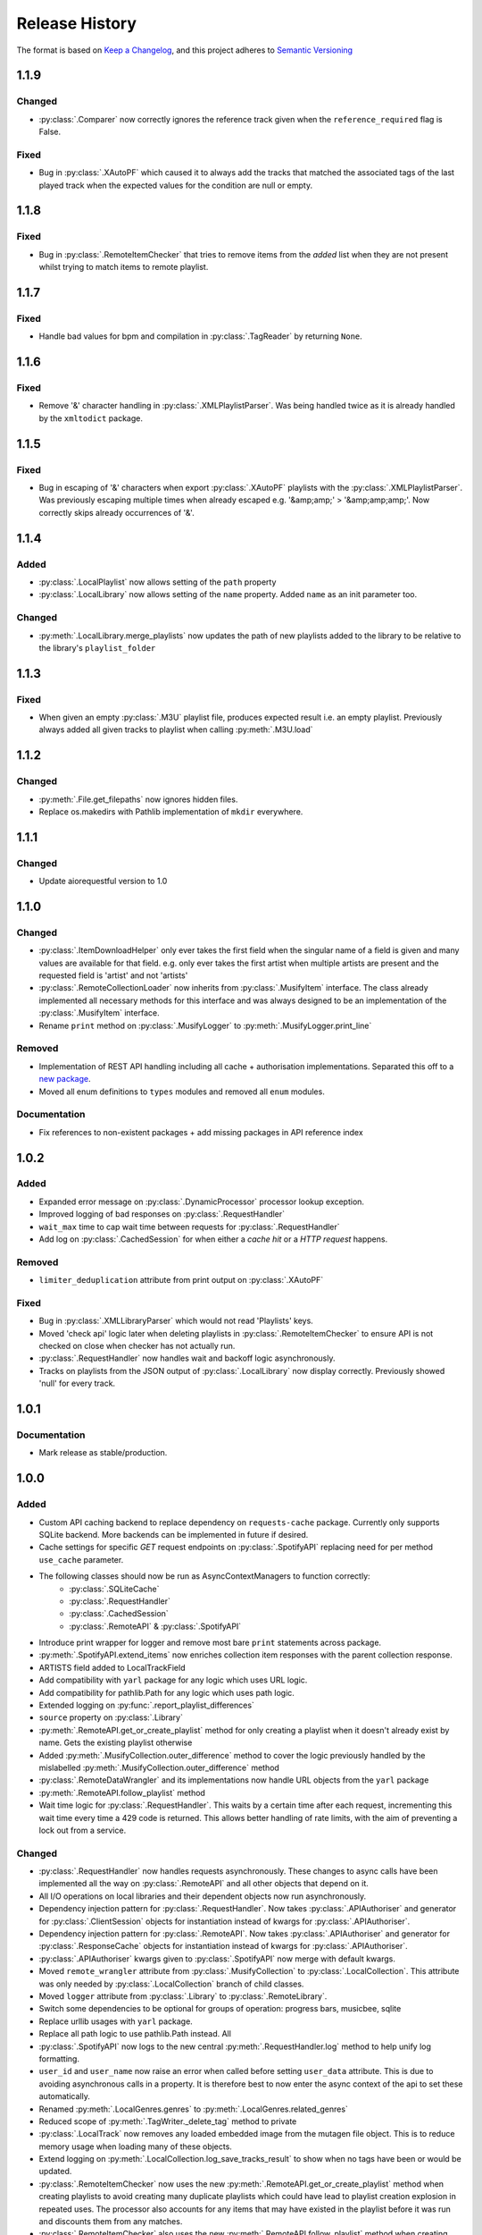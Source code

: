 .. Add log for your proposed changes here.

   The versions shall be listed in descending order with the latest release first.

   Change categories:
      Added          - for new features.
      Changed        - for changes in existing functionality.
      Deprecated     - for soon-to-be removed features.
      Removed        - for now removed features.
      Fixed          - for any bug fixes.
      Security       - in case of vulnerabilities.
      Documentation  - for changes that only affected documentation and no functionality.

   Your additions should keep the same structure as observed throughout the file i.e.

      <release version>
      =================

      <one of the above change categories>
      ------------------------------------
      * <your 1st change>
      * <your 2nd change>
      ...

.. _release-history:

===============
Release History
===============

The format is based on `Keep a Changelog <https://keepachangelog.com/en>`_,
and this project adheres to `Semantic Versioning <https://semver.org/spec/v2.0.0.html>`_


1.1.9
=====

Changed
-----
* :py:class:`.Comparer` now correctly ignores the reference track given when the ``reference_required`` flag is False.

Fixed
-----
* Bug in :py:class:`.XAutoPF` which caused it to always add the tracks that matched the associated tags of
  the last played track when the expected values for the condition are null or empty.


1.1.8
=====

Fixed
-----
* Bug in :py:class:`.RemoteItemChecker` that tries to remove items from the `added` list when they are not present
  whilst trying to match items to remote playlist.

1.1.7
=====

Fixed
-----
* Handle bad values for bpm and compilation in :py:class:`.TagReader` by returning ``None``.

1.1.6
=====

Fixed
-----
* Remove '&' character handling in :py:class:`.XMLPlaylistParser`. Was being handled twice as it is already
  handled by the ``xmltodict`` package.


1.1.5
=====

Fixed
-----
* Bug in escaping of '&' characters when export :py:class:`.XAutoPF` playlists with the :py:class:`.XMLPlaylistParser`.
  Was previously escaping multiple times when already escaped e.g. '&amp;amp;' > '&amp;amp;amp;'.
  Now correctly skips already occurrences of '&'.


1.1.4
=====

Added
-----
* :py:class:`.LocalPlaylist` now allows setting of the ``path`` property
* :py:class:`.LocalLibrary` now allows setting of the ``name`` property. Added ``name`` as an init parameter too.

Changed
-------
* :py:meth:`.LocalLibrary.merge_playlists` now updates the path of new playlists added to the library to be relative
  to the library's ``playlist_folder``


1.1.3
=====

Fixed
-----
* When given an empty :py:class:`.M3U` playlist file, produces expected result i.e. an empty playlist.
  Previously always added all given tracks to playlist when calling :py:meth:`.M3U.load`


1.1.2
=====

Changed
-------
* :py:meth:`.File.get_filepaths` now ignores hidden files.
* Replace os.makedirs with Pathlib implementation of ``mkdir`` everywhere.


1.1.1
=====

Changed
-------
* Update aiorequestful version to 1.0


1.1.0
=====

Changed
-------
* :py:class:`.ItemDownloadHelper` only ever takes the first field when the singular name of a field is given
  and many values are available for that field. e.g. only ever takes the first artist when multiple artists are present
  and the requested field is 'artist' and not 'artists'
* :py:class:`.RemoteCollectionLoader` now inherits from :py:class:`.MusifyItem` interface.
  The class already implemented all necessary methods for this interface and was always designed
  to be an implementation of the :py:class:`.MusifyItem` interface.
* Rename ``print`` method on :py:class:`.MusifyLogger` to :py:meth:`.MusifyLogger.print_line`

Removed
-------
* Implementation of REST API handling including all cache + authorisation implementations.
  Separated this off to a `new package <https://github.com/geo-martino/aiorequestful>`_.
* Moved all enum definitions to ``types`` modules and removed all ``enum`` modules.

Documentation
-------------
* Fix references to non-existent packages + add missing packages in API reference index


1.0.2
=====

Added
-----
* Expanded error message on :py:class:`.DynamicProcessor` processor lookup exception.
* Improved logging of bad responses on :py:class:`.RequestHandler`
* ``wait_max`` time to cap wait time between requests for :py:class:`.RequestHandler`
* Add log on :py:class:`.CachedSession` for when either a `cache hit` or a `HTTP request` happens.

Removed
-------
* ``limiter_deduplication`` attribute from print output on :py:class:`.XAutoPF`

Fixed
-----
* Bug in :py:class:`.XMLLibraryParser` which would not read 'Playlists' keys.
* Moved 'check api' logic later when deleting playlists in :py:class:`.RemoteItemChecker`
  to ensure API is not checked on close when checker has not actually run.
* :py:class:`.RequestHandler` now handles wait and backoff logic asynchronously.
* Tracks on playlists from the JSON output of :py:class:`.LocalLibrary` now display correctly.
  Previously showed 'null' for every track.


1.0.1
=====

Documentation
-------------
* Mark release as stable/production.


1.0.0
=====

Added
-----

* Custom API caching backend to replace dependency on ``requests-cache`` package.
  Currently only supports SQLite backend. More backends can be implemented in future if desired.
* Cache settings for specific `GET` request endpoints on :py:class:`.SpotifyAPI` replacing need
  for per method ``use_cache`` parameter.
* The following classes should now be run as AsyncContextManagers to function correctly:
   * :py:class:`.SQLiteCache`
   * :py:class:`.RequestHandler`
   * :py:class:`.CachedSession`
   * :py:class:`.RemoteAPI` & :py:class:`.SpotifyAPI`
* Introduce print wrapper for logger and remove most bare ``print`` statements across package.
* :py:meth:`.SpotifyAPI.extend_items` now enriches collection item responses with the parent collection response.
* ARTISTS field added to LocalTrackField
* Add compatibility with ``yarl`` package for any logic which uses URL logic.
* Add compatibility for pathlib.Path for any logic which uses path logic.
* Extended logging on :py:func:`.report_playlist_differences`
* ``source`` property on :py:class:`.Library`
* :py:meth:`.RemoteAPI.get_or_create_playlist` method for only creating a playlist when it doesn't
  already exist by name. Gets the existing playlist otherwise
* Added :py:meth:`.MusifyCollection.outer_difference` method to cover the logic previously handled
  by the mislabelled :py:meth:`.MusifyCollection.outer_difference` method
* :py:class:`.RemoteDataWrangler` and its implementations now handle URL objects from the ``yarl`` package
* :py:meth:`.RemoteAPI.follow_playlist` method
* Wait time logic for :py:class:`.RequestHandler`. This waits by a certain time after each request,
  incrementing this wait time every time a 429 code is returned.
  This allows better handling of rate limits, with the aim of preventing a lock out from a service.

Changed
-------

* :py:class:`.RequestHandler` now handles requests asynchronously. These changes to async calls have
  been implemented all the way on :py:class:`.RemoteAPI` and all other objects that depend on it.
* All I/O operations on local libraries and their dependent objects now run asynchronously.
* Dependency injection pattern for :py:class:`.RequestHandler`.
  Now takes :py:class:`.APIAuthoriser` and generator for :py:class:`.ClientSession` objects for instantiation
  instead of kwargs for :py:class:`.APIAuthoriser`.
* Dependency injection pattern for :py:class:`.RemoteAPI`.
  Now takes :py:class:`.APIAuthoriser` and generator for :py:class:`.ResponseCache` objects for instantiation
  instead of kwargs for :py:class:`.APIAuthoriser`.
* :py:class:`.APIAuthoriser` kwargs given to :py:class:`.SpotifyAPI` now merge with default kwargs.
* Moved ``remote_wrangler`` attribute from :py:class:`.MusifyCollection` to :py:class:`.LocalCollection`.
  This attribute was only needed by :py:class:`.LocalCollection` branch of child classes.
* Moved ``logger`` attribute from :py:class:`.Library` to :py:class:`.RemoteLibrary`.
* Switch some dependencies to be optional for groups of operation: progress bars, musicbee, sqlite
* Replace urllib usages with ``yarl`` package.
* Replace all path logic to use pathlib.Path instead. All
* :py:class:`.SpotifyAPI` now logs to the new central :py:meth:`.RequestHandler.log` method
  to help unify log formatting.
* ``user_id`` and ``user_name`` now raise an error when called before setting ``user_data`` attribute.
  This is due to avoiding asynchronous calls in a property.
  It is therefore best to now enter the async context of the api to set these automatically.
* Renamed :py:meth:`.LocalGenres.genres` to :py:meth:`.LocalGenres.related_genres`
* Reduced scope of :py:meth:`.TagWriter._delete_tag` method to private
* :py:class:`.LocalTrack` now removes any loaded embedded image from the mutagen file object.
  This is to reduce memory usage when loading many of these objects.
* Extend logging on :py:meth:`.LocalCollection.log_save_tracks_result` to show when no tags
  have been or would be updated.
* :py:class:`.RemoteItemChecker` now uses the new :py:meth:`.RemoteAPI.get_or_create_playlist` method
  when creating playlists to avoid creating many duplicate playlists which could have lead to playlist
  creation explosion in repeated uses. The processor also accounts for any items that may have existed
  in the playlist before it was run and discounts them from any matches.
* :py:class:`.RemoteItemChecker` also uses the new :py:meth:`.RemoteAPI.follow_playlist` method
  when creating playlists to ensure that a user is following the playlists it creates to avoid 'ghost playlist' issue.
* :py:meth:`.SpotifyAPI.create_playlist` now returns the full response rather than just the URL of the playlist.
* Moved :py:class:`.RemoteItemChecker` and :py:class:`.RemoteItemSearcher` to `musify.processors` package.
* Moved :py:class:`.RemoteDataWrangler` up a level to `musify.libraries.remote.core`.
* Renamed `musify.libraries.remote.spotify.processors` module to `musify.libraries.remote.spotify.wrangle`.
* Moved `musify.logger` module to `musify` base package.
* Restructured contents of `musify.core` package to modules in `musify` base package.

Fixed
-----

* Added missing variables to __slots__ definitions
* Correctly applied __slots__ pattern to child classes. Now works as expected.
* :py:class:`.LocalTrack` now copies tags as expected when calling ``copy.copy()``
* Bug where loading an M3U playlist with new track objects would force all created track objects
  to have lower case paths
* :py:meth:`.RemoteLibrary.restore_playlists` now correctly handles the backup
  output from :py:meth:`.RemoteLibrary.backup_playlists`
* Issue detecting stdout_handlers affecting :py:meth:`.MusifyLogger.print` and :py:meth:`.MusifyLogger.get_iterator`.
  Now works as expected.
* :py:meth:`.LocalLibrary.artists` now generates a :py:class:`.LocalArtist` object per individual artist
  rather than on combined artists
* Issue where :py:meth:`.SpotifyAPI.extend_items` did not show progress when extending some types of responses
* Fixed logic in :py:meth:`.MusifyCollection.intersection` and :py:meth:`.MusifyCollection.difference`

Removed
-------

* Dependency on ``requests`` package in favour of ``aiohttp`` for async requests.
* Dependency on ``requests-cache`` package in favour of custom cache implementation.
* ``use_cache`` parameter from all :py:class:`.RemoteAPI` related methods.
  Cache settings now handled by :py:class:`.ResponseCache`
* ThreadPoolExecutor use on :py:class:`.RemoteItemSearcher`. Now uses asynchronous logic instead.
* `last_modified` field as attribute to ignore when getting attributes
  to print on `LocalCollection` to improve performance
* Removed logger filters and handlers. Moved to CLI repo.
* Deleted `musify.libraries.remote.core.processors` package.

Documentation
-------------

* Updated how-to section to reflect implementation of async logic to underlying code
* Created a how-to page for installation


0.9.2
=====

Added
-----

* ``REMOTE_SOURCES`` global variable in the ``libraries.remote`` module which lists the
  names of all the fully supported remote sources.
  Also, added the ``SOURCE_NAME`` global variable for the Spotify module.

Changed
-------

* :py:class:`.FilterComparers` now accepts a single :py:class:`.Comparer` on the ``comparers`` argument.
* :py:class:`.MusicBee` class attributes were renamed to classify that full paths are also valid, not just filenames.
* :py:class:`.ItemDownloadHelper` ``urls`` init arg now has default arg of empty tuple.

Documentation
-------------

* Fixed error in 'sync data' how-to.

Fixed
-----

* :py:class:`.Comparer` now considers strings as converted on first pass when converting expected values.
* Printing of new line at the end of :py:meth:`.RemoteLibrary.extend`

0.9.1
=====

Fixed
-----

* Bug in :py:meth:`.ItemMatcher.match` where operations always returned the last item in the given list of ``results``


0.9.0
=====

Added
-----

* :py:class:`.RemoteAPI` methods now accept :py:class:`.RemoteResponse` objects as input, refreshing them automatically
* Property 'kind' to all objects which have an associated :py:class:`.RemoteObjectType`
* Introduced :py:class:`.MusifyItemSettable` class to allow distinction
  between items that can have their properties set and those that can't
* Extend :py:class:`.FilterMatcher` with group_by tag functionality
* Now fully supports parsing of processors relating to :py:class:`.XAutoPF` objects with full I/O of settings
  to/from their related XML files on disk
* Now supports creating new :py:class:`.XAutoPF` files from scratch without the file needing to already exist
  For XML values not directly controlled by Musify, users can use the 'default_xml' class attribute
  to control the initial default values applied in this scenario
* 'length' property on :py:class:`.MusifyCollection` and implementation on all subclasses

Changed
-------

* Major refactoring and restructuring to all modules to improve modularity and add composition
* The following classes and methods have been modified to implement concurrency to improve performance:
   * :py:meth:`.LocalLibrary.load_tracks`
   * :py:meth:`.LocalLibrary.save_tracks`
   * :py:meth:`.LocalLibrary.load_playlists`
   * :py:meth:`.LocalLibrary.save_playlists`
   * :py:meth:`.LocalLibrary.json` + optimisation for extracting JSON data from tracks
   * :py:class:`.ItemMatcher`
   * :py:class:`.RemoteItemChecker`
   * :py:class:`.RemoteItemSearcher`
* Made :py:func:`.load_tracks` and :py:func:`.load_playlists` utility functions more DRY
* Move :py:meth:`.TagReader.load` from :py:class:`.LocalTrack` to super class :py:class:`.TagReader`
* :py:meth:`.SpotifyAPI.extend_items` now skips on responses that are already fully extended
* :py:meth:`.SpotifyArtist.load` now uses the base `load` method from :py:class:`.SpotifyCollectionLoader`
  meaning it now takes full advantage of the item filtering this method offers.
  As part of this, the base method was made more generic to accommodate all :py:class:`.SpotifyObject` types
* Renamed 'kind' property on :py:class:`.LocalTrack` to 'type' to avoid clashing property names
* :py:class:`.ItemMatcher`, :py:class:`.RemoteItemChecker`, and :py:class:`.RemoteItemSearcher` now accept
  all MusifyItem types that may have their URI property set manually
* :py:class:`.RemoteItemChecker` and :py:class:`.RemoteItemSearcher` no longer inherit from :py:class:`.ItemMatcher`.
  Composite pattern used instead.
* :py:class:`.ItemSorter` now shuffles randomly on unsupported types
  + prioritises fields settings over shuffle settings
* :py:meth:`.Comparer._in_range` now uses inclusive range i.e. ``a <= x <= b`` where ``x`` is the value to compare
  and ``a`` and ``b`` are the limits. Previously used exclusive range i.e. ``a < x < b``
* Removed ``from_xml`` and ``to_xml`` methods from all :py:class:`.MusicBeeProcessor` subclasses.
  Moved this logic to :py:class:`.XMLPlaylistParser` as distinct 'get' methods for each processor type
* Moved loading of XML file logic from :py:class:`.XAutoPF` to :py:class:`.XMLPlaylistParser`.
  :py:class:`.XMLPlaylistParser` is now solely responsible for all XML parsing and handling
  for :py:class:`.XAutoPF` files

Fixed
-----

* :py:class:`.Comparer` dynamic processor methods which process string values now cast expected types before processing

Removed
-------

* Redundant ShuffleBy enum and related arguments from :py:class:`.ItemSorter`
* ``ItemProcessor`` and ``MusicBeeProcessor`` abstraction layers. No longer needed after some refactoring
* ``get_filtered_playlists`` method from :py:class:`.Library`.
  This contained author specific logic and was not appropriate for general use

Documentation
-------------

* Added info on lint checking for the contributing page

0.8.1
=====

Changed
-------

* :py:class:`.ItemSorter` now accepts ``shuffle_weight`` between -1 and 1 instead of 0 and 1.
  This parameter's logic has not yet been implemented so no changes to functionality have been made yet
* Move :py:meth:`.get_filepaths` from :py:class:`.LocalTrack` to super class :py:class:`.File`

Documentation
-------------

* References to python objects now link correctly

Fixed
-----

* Comments from :py:class:`.LocalTrack` metadata loading no longer gets wiped after setting URI on init
* Tweaked assignment of description of IDv3 comment tags for :py:class:`.MP3`
* :py:func:`.align_string` function now handles combining unicode characters properly for fixed-width fonts
* :py:meth:`.LocalTrack.get_filepaths` on LocalTrack no longer returns paths from ``$RECYCLE.BIN`` folders.
  These are deleted files and were causing the package to crash when trying to load them
* :py:meth:`.PrettyPrinter.json` and :py:meth:`.PrettyPrinter._to_str` converts attribute keys to string
  to ensure safe json/str/repr output
* :py:class:`.FilterMatcher` and :py:class:`.FilterComparers` now correctly import conditions from XML playlist files.
  Previously, these filters could not import nested match conditions from files.
  Changes to logic also made to :py:meth:`.Comparer.from_xml` to accommodate
* :py:class:`.XMLLibraryParser` now handles empty arrays correctly. Previously would crash
* Fixed :py:class:`.Comparer` dynamic process method alternate names for ``in_the_last`` and ``not_in_the_last``

Removed
-------

* Abstract uri.setter method on :py:class:`.Item`


0.8.0
=====

Added
-----

* Add debug log for error failure reason when loading tracks
* :py:meth:`.MusifyCollection.intersection` and :py:meth:`.MusifyCollection.difference` methods
* :py:meth:`.Playlist.merge` and :py:meth:`.Library.merge_playlists` methods

Changed
-------

* Generating folders for a :py:class:`.LocalLibrary` now uses folder names
  as relative to the library folders of the :py:class:`.LocalLibrary`.
  This now supports nested folder structures better
* Writing date tags to :py:class:`.LocalTrack` now supports partial dates of only YYYY-MM
* Writing date tags to :py:class:`.LocalTrack` skips writing year, month, day tags if date tag already written

Removed
-------

* set_compilation_tags method removed from :py:class:`.LocalFolder`.
  This contained author specific logic and was not appropriate for general use

Fixed
-----

* ConnectionError catch in :py:class:`.RequestHandler` now handles correctly
* Added safe characters and replacements for path conversion in MusicBee :py:class:`.XMLLibraryParser`.
  Now converts path to expected XML format correctly
* :py:class:`.FilterMatcher` now handles '&' character correctly
* :py:class:`.SpotifyAPI` now only requests batches of up to 20 items when getting albums.
  Now matches Spotify Web API specifications better
* Loading of logging yaml config uses UTF-8 encoding now
* Removed dependency on pytest-lazy-fixture.
  Package is `broken for pytest >8.0 <https://github.com/TvoroG/pytest-lazy-fixture/issues/65>`_.
  Replaced functionality with forked version of code


0.7.6
=====

Fixed
-----

* Rename __max_str in local/collection.py to _max_str - functions could not see variable
* Add default value of 0 to sort_key in :py:meth:`.ItemSorter.sort_by_field`
* Fixed :py:class:`.RemoteItemChecker` :py:meth:`._pause` logic to only get playlist name when input is not False-y


0.7.5
=====

Added
-----

* Add the :py:class:`.ItemDownloadHelper` general processor

Changed
-------

* Factor out logging handlers to their own script to avoid circular import issues
* Abstract away input methods of :py:class:`.RemoteItemChecker` to :py:class:`.InputProcessor` base class
* Factor out patch_input method to function in :py:class:`.InputProcessor` derived tests

Fixed
-----

* Captured stdout assertions in :py:class:`.RemoteItemChecker` tests re-enabled, now fixed
* Surround :py:class:`.RemoteAPI` 'user' properties in try-except block so they can still be
  pretty printed even if API is not authorised

Documentation
-------------

* Fix redirect/broken links
* Change notes text to proper rst syntax


0.7.4
=====

Fixed
-----

* Fix bug in :py:meth:`.LocalLibrary.restore_tracks` method on library
  due to 'images' tag name not being present in track properties

Documentation
-------------

* Expand docstrings across entire package
* Expand documentation with how to section, release history, and contributions pages


0.7.3
=====

Changed
-------

* Remove x10 factor on bar threshold on _get_items_multi function in :py:class:`.SpotifyAPI`

Fixed
-----

* :py:class:`.LocalTrack` would break when trying to save tags for unmapped tag names, now handles correctly


0.7.2
=====

Fixed
-----

* :py:class:`.MusifyLogger` would not get file_paths for parent loggers when propagate == True, now it does


0.7.1
=====

Changed
-------

* Remove automatic assignment of absolute path to package root
  for relative paths on :py:class:`.CurrentTimeRotatingFileHandler`

Fixed
-----

* :py:class:`.CurrentTimeRotatingFileHandler` now creates dirs for new log directories


0.7.0
=====

Initial release! 🎉
